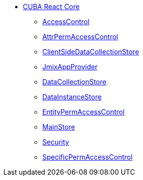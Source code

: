 * xref:index.adoc[CUBA React Core]
** xref:access-control.adoc[AccessControl]
** xref:attr-perm-access-control.adoc[AttrPermAccessControl]
** xref:client-side-data-collection-store.adoc[ClientSideDataCollectionStore]
** xref:cuba-app-provider.adoc[JmixAppProvider]
** xref:data-collection-store.adoc[DataCollectionStore]
** xref:data-instance-store.adoc[DataInstanceStore]
** xref:entity-perm-access-control.adoc[EntityPermAccessControl]
** xref:main-store.adoc[MainStore]
** xref:security.adoc[Security]
** xref:specific-perm-access-control.adoc[SpecificPermAccessControl]
